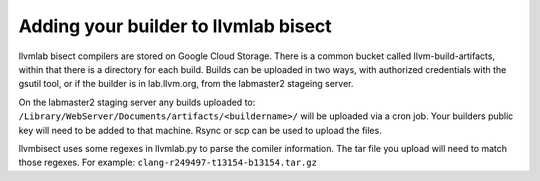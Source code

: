 .. _builders:

Adding your builder to llvmlab bisect
=====================================

llvmlab bisect compilers are stored on Google Cloud Storage.  There is a common
bucket called llvm-build-artifacts, within that there is a directory for each
build.  Builds can be uploaded in two ways, with authorized credentials with 
the gsutil tool, or if the builder is in lab.llvm.org, from the labmaster2
stageing server.

On the labmaster2 staging server any builds uploaded to:
``/Library/WebServer/Documents/artifacts/<buildername>/`` will be uploaded via
a cron job.  Your builders public key will need to be added to that machine.
Rsync or scp can be used to upload the files.

llvmbisect uses some regexes in llvmlab.py to parse the comiler information.
The tar file you upload will need to match those regexes. For example:
``clang-r249497-t13154-b13154.tar.gz``

